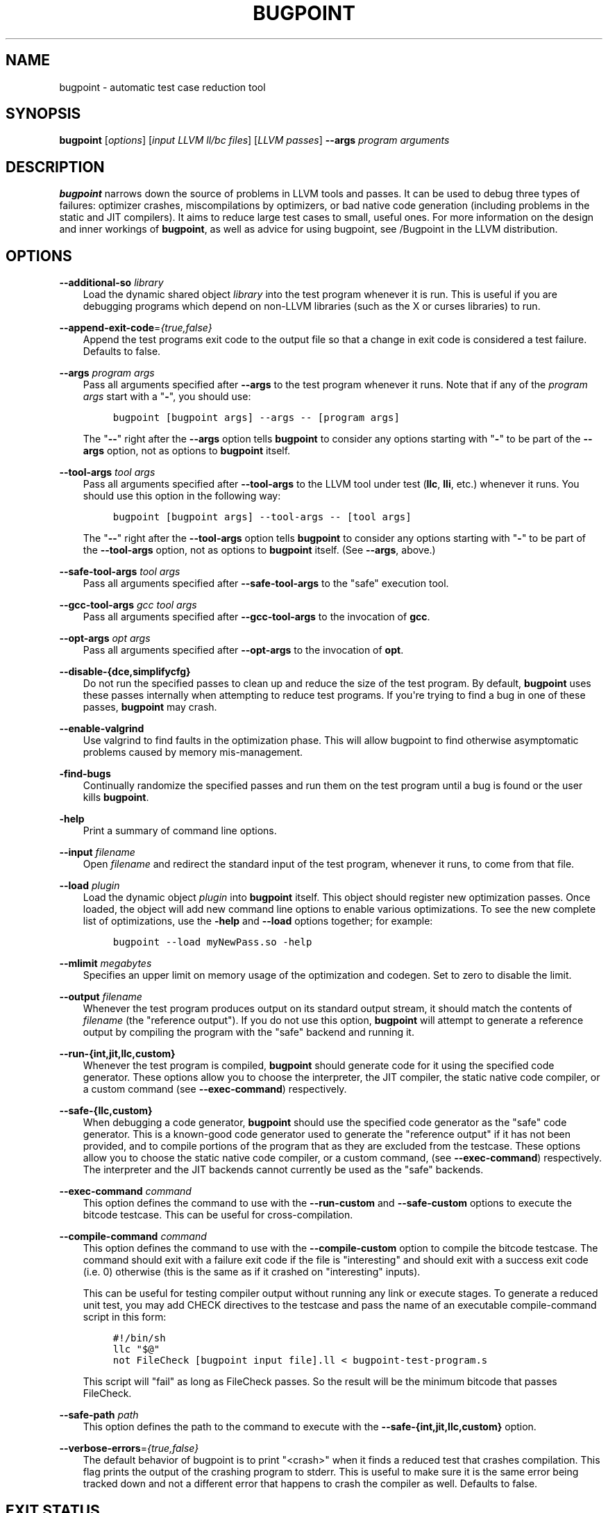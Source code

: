 .\" $FreeBSD$
.\" Man page generated from reStructuredText.
.
.TH "BUGPOINT" "1" "2018-08-02" "7" "LLVM"
.SH NAME
bugpoint \- automatic test case reduction tool
.
.nr rst2man-indent-level 0
.
.de1 rstReportMargin
\\$1 \\n[an-margin]
level \\n[rst2man-indent-level]
level margin: \\n[rst2man-indent\\n[rst2man-indent-level]]
-
\\n[rst2man-indent0]
\\n[rst2man-indent1]
\\n[rst2man-indent2]
..
.de1 INDENT
.\" .rstReportMargin pre:
. RS \\$1
. nr rst2man-indent\\n[rst2man-indent-level] \\n[an-margin]
. nr rst2man-indent-level +1
.\" .rstReportMargin post:
..
.de UNINDENT
. RE
.\" indent \\n[an-margin]
.\" old: \\n[rst2man-indent\\n[rst2man-indent-level]]
.nr rst2man-indent-level -1
.\" new: \\n[rst2man-indent\\n[rst2man-indent-level]]
.in \\n[rst2man-indent\\n[rst2man-indent-level]]u
..
.SH SYNOPSIS
.sp
\fBbugpoint\fP [\fIoptions\fP] [\fIinput LLVM ll/bc files\fP] [\fILLVM passes\fP] \fB\-\-args\fP
\fIprogram arguments\fP
.SH DESCRIPTION
.sp
\fBbugpoint\fP narrows down the source of problems in LLVM tools and passes.  It
can be used to debug three types of failures: optimizer crashes, miscompilations
by optimizers, or bad native code generation (including problems in the static
and JIT compilers).  It aims to reduce large test cases to small, useful ones.
For more information on the design and inner workings of \fBbugpoint\fP, as well as
advice for using bugpoint, see /Bugpoint in the LLVM
distribution.
.SH OPTIONS
.sp
\fB\-\-additional\-so\fP \fIlibrary\fP
.INDENT 0.0
.INDENT 3.5
Load the dynamic shared object \fIlibrary\fP into the test program whenever it is
run.  This is useful if you are debugging programs which depend on non\-LLVM
libraries (such as the X or curses libraries) to run.
.UNINDENT
.UNINDENT
.sp
\fB\-\-append\-exit\-code\fP=\fI{true,false}\fP
.INDENT 0.0
.INDENT 3.5
Append the test programs exit code to the output file so that a change in exit
code is considered a test failure. Defaults to false.
.UNINDENT
.UNINDENT
.sp
\fB\-\-args\fP \fIprogram args\fP
.INDENT 0.0
.INDENT 3.5
Pass all arguments specified after \fB\-\-args\fP to the test program whenever it runs.
Note that if any of the \fIprogram args\fP start with a "\fB\-\fP", you should use:
.INDENT 0.0
.INDENT 3.5
.sp
.nf
.ft C
bugpoint [bugpoint args] \-\-args \-\- [program args]
.ft P
.fi
.UNINDENT
.UNINDENT
.sp
The "\fB\-\-\fP" right after the \fB\-\-args\fP option tells \fBbugpoint\fP to consider
any options starting with "\fB\-\fP" to be part of the \fB\-\-args\fP option, not as
options to \fBbugpoint\fP itself.
.UNINDENT
.UNINDENT
.sp
\fB\-\-tool\-args\fP \fItool args\fP
.INDENT 0.0
.INDENT 3.5
Pass all arguments specified after \fB\-\-tool\-args\fP to the LLVM tool under test
(\fBllc\fP, \fBlli\fP, etc.) whenever it runs.  You should use this option in the
following way:
.INDENT 0.0
.INDENT 3.5
.sp
.nf
.ft C
bugpoint [bugpoint args] \-\-tool\-args \-\- [tool args]
.ft P
.fi
.UNINDENT
.UNINDENT
.sp
The "\fB\-\-\fP" right after the \fB\-\-tool\-args\fP option tells \fBbugpoint\fP to
consider any options starting with "\fB\-\fP" to be part of the \fB\-\-tool\-args\fP
option, not as options to \fBbugpoint\fP itself. (See \fB\-\-args\fP, above.)
.UNINDENT
.UNINDENT
.sp
\fB\-\-safe\-tool\-args\fP \fItool args\fP
.INDENT 0.0
.INDENT 3.5
Pass all arguments specified after \fB\-\-safe\-tool\-args\fP to the "safe" execution
tool.
.UNINDENT
.UNINDENT
.sp
\fB\-\-gcc\-tool\-args\fP \fIgcc tool args\fP
.INDENT 0.0
.INDENT 3.5
Pass all arguments specified after \fB\-\-gcc\-tool\-args\fP to the invocation of
\fBgcc\fP\&.
.UNINDENT
.UNINDENT
.sp
\fB\-\-opt\-args\fP \fIopt args\fP
.INDENT 0.0
.INDENT 3.5
Pass all arguments specified after \fB\-\-opt\-args\fP to the invocation of \fBopt\fP\&.
.UNINDENT
.UNINDENT
.sp
\fB\-\-disable\-{dce,simplifycfg}\fP
.INDENT 0.0
.INDENT 3.5
Do not run the specified passes to clean up and reduce the size of the test
program. By default, \fBbugpoint\fP uses these passes internally when attempting to
reduce test programs.  If you\(aqre trying to find a bug in one of these passes,
\fBbugpoint\fP may crash.
.UNINDENT
.UNINDENT
.sp
\fB\-\-enable\-valgrind\fP
.INDENT 0.0
.INDENT 3.5
Use valgrind to find faults in the optimization phase. This will allow
bugpoint to find otherwise asymptomatic problems caused by memory
mis\-management.
.UNINDENT
.UNINDENT
.sp
\fB\-find\-bugs\fP
.INDENT 0.0
.INDENT 3.5
Continually randomize the specified passes and run them on the test program
until a bug is found or the user kills \fBbugpoint\fP\&.
.UNINDENT
.UNINDENT
.sp
\fB\-help\fP
.INDENT 0.0
.INDENT 3.5
Print a summary of command line options.
.UNINDENT
.UNINDENT
.sp
\fB\-\-input\fP \fIfilename\fP
.INDENT 0.0
.INDENT 3.5
Open \fIfilename\fP and redirect the standard input of the test program, whenever
it runs, to come from that file.
.UNINDENT
.UNINDENT
.sp
\fB\-\-load\fP \fIplugin\fP
.INDENT 0.0
.INDENT 3.5
Load the dynamic object \fIplugin\fP into \fBbugpoint\fP itself.  This object should
register new optimization passes.  Once loaded, the object will add new command
line options to enable various optimizations.  To see the new complete list of
optimizations, use the \fB\-help\fP and \fB\-\-load\fP options together; for example:
.INDENT 0.0
.INDENT 3.5
.sp
.nf
.ft C
bugpoint \-\-load myNewPass.so \-help
.ft P
.fi
.UNINDENT
.UNINDENT
.UNINDENT
.UNINDENT
.sp
\fB\-\-mlimit\fP \fImegabytes\fP
.INDENT 0.0
.INDENT 3.5
Specifies an upper limit on memory usage of the optimization and codegen. Set
to zero to disable the limit.
.UNINDENT
.UNINDENT
.sp
\fB\-\-output\fP \fIfilename\fP
.INDENT 0.0
.INDENT 3.5
Whenever the test program produces output on its standard output stream, it
should match the contents of \fIfilename\fP (the "reference output"). If you
do not use this option, \fBbugpoint\fP will attempt to generate a reference output
by compiling the program with the "safe" backend and running it.
.UNINDENT
.UNINDENT
.sp
\fB\-\-run\-{int,jit,llc,custom}\fP
.INDENT 0.0
.INDENT 3.5
Whenever the test program is compiled, \fBbugpoint\fP should generate code for it
using the specified code generator.  These options allow you to choose the
interpreter, the JIT compiler, the static native code compiler, or a
custom command (see \fB\-\-exec\-command\fP) respectively.
.UNINDENT
.UNINDENT
.sp
\fB\-\-safe\-{llc,custom}\fP
.INDENT 0.0
.INDENT 3.5
When debugging a code generator, \fBbugpoint\fP should use the specified code
generator as the "safe" code generator. This is a known\-good code generator
used to generate the "reference output" if it has not been provided, and to
compile portions of the program that as they are excluded from the testcase.
These options allow you to choose the
static native code compiler, or a custom command, (see \fB\-\-exec\-command\fP)
respectively. The interpreter and the JIT backends cannot currently
be used as the "safe" backends.
.UNINDENT
.UNINDENT
.sp
\fB\-\-exec\-command\fP \fIcommand\fP
.INDENT 0.0
.INDENT 3.5
This option defines the command to use with the \fB\-\-run\-custom\fP and
\fB\-\-safe\-custom\fP options to execute the bitcode testcase. This can
be useful for cross\-compilation.
.UNINDENT
.UNINDENT
.sp
\fB\-\-compile\-command\fP \fIcommand\fP
.INDENT 0.0
.INDENT 3.5
This option defines the command to use with the \fB\-\-compile\-custom\fP
option to compile the bitcode testcase. The command should exit with a
failure exit code if the file is "interesting" and should exit with a
success exit code (i.e. 0) otherwise (this is the same as if it crashed on
"interesting" inputs).
.sp
This can be useful for
testing compiler output without running any link or execute stages. To
generate a reduced unit test, you may add CHECK directives to the
testcase and pass the name of an executable compile\-command script in this form:
.INDENT 0.0
.INDENT 3.5
.sp
.nf
.ft C
#!/bin/sh
llc "$@"
not FileCheck [bugpoint input file].ll < bugpoint\-test\-program.s
.ft P
.fi
.UNINDENT
.UNINDENT
.sp
This script will "fail" as long as FileCheck passes. So the result
will be the minimum bitcode that passes FileCheck.
.UNINDENT
.UNINDENT
.sp
\fB\-\-safe\-path\fP \fIpath\fP
.INDENT 0.0
.INDENT 3.5
This option defines the path to the command to execute with the
\fB\-\-safe\-{int,jit,llc,custom}\fP
option.
.UNINDENT
.UNINDENT
.sp
\fB\-\-verbose\-errors\fP=\fI{true,false}\fP
.INDENT 0.0
.INDENT 3.5
The default behavior of bugpoint is to print "<crash>" when it finds a reduced
test that crashes compilation. This flag prints the output of the crashing
program to stderr. This is useful to make sure it is the same error being
tracked down and not a different error that happens to crash the compiler as
well. Defaults to false.
.UNINDENT
.UNINDENT
.SH EXIT STATUS
.sp
If \fBbugpoint\fP succeeds in finding a problem, it will exit with 0.  Otherwise,
if an error occurs, it will exit with a non\-zero value.
.SH SEE ALSO
.sp
opt|opt
.SH AUTHOR
Maintained by The LLVM Team (http://llvm.org/).
.SH COPYRIGHT
2003-2018, LLVM Project
.\" Generated by docutils manpage writer.
.
